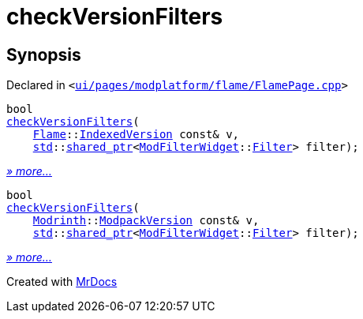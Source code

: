 [#checkVersionFilters]
= checkVersionFilters
:relfileprefix: 
:mrdocs:


== Synopsis

Declared in `&lt;https://github.com/PrismLauncher/PrismLauncher/blob/develop/launcher/ui/pages/modplatform/flame/FlamePage.cpp#L148[ui&sol;pages&sol;modplatform&sol;flame&sol;FlamePage&period;cpp]&gt;`

[source,cpp,subs="verbatim,replacements,macros,-callouts"]
----
bool
xref:checkVersionFilters-01.adoc[checkVersionFilters](
    xref:Flame.adoc[Flame]::xref:Flame/IndexedVersion.adoc[IndexedVersion] const& v,
    xref:std.adoc[std]::xref:std/shared_ptr.adoc[shared&lowbar;ptr]&lt;xref:ModFilterWidget.adoc[ModFilterWidget]::xref:ModFilterWidget/Filter.adoc[Filter]&gt; filter);
----

[.small]#xref:checkVersionFilters-01.adoc[_» more..._]#

[source,cpp,subs="verbatim,replacements,macros,-callouts"]
----
bool
xref:checkVersionFilters-0a.adoc[checkVersionFilters](
    xref:Modrinth.adoc[Modrinth]::xref:Modrinth/ModpackVersion.adoc[ModpackVersion] const& v,
    xref:std.adoc[std]::xref:std/shared_ptr.adoc[shared&lowbar;ptr]&lt;xref:ModFilterWidget.adoc[ModFilterWidget]::xref:ModFilterWidget/Filter.adoc[Filter]&gt; filter);
----

[.small]#xref:checkVersionFilters-0a.adoc[_» more..._]#



[.small]#Created with https://www.mrdocs.com[MrDocs]#
